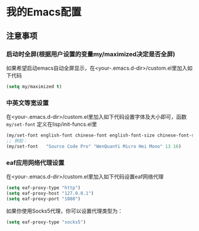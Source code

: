 * 我的Emacs配置

** 注意事项
*** 启动时全屏(根据用户设置的变量my/maximized决定是否全屏)
如果希望启动emacs自动全屏显示，在<your-.emacs.d-dir>/custom.el里加入如下代码
#+BEGIN_SRC emacs-lisp
  (setq my/maximized t)
#+END_SRC

*** 中英文等宽设置
在<your-.emacs.d-dir>/custom.el里加入如下代码设置字体及大小即可，函数 ~my/set-font~ 定义在lisp/init-funcs.el里
#+BEGIN_SRC emacs-lisp
  (my/set-font english-font chinese-font english-font-size chinese-font-size)
  ;; 例如：
  (my/set-font   "Source Code Pro" "WenQuanYi Micro Hei Mono" 13 16)
#+END_SRC

*** eaf应用网络代理设置
在<your-.emacs.d-dir>/custom.el里加入如下代码设置eaf网络代理
#+BEGIN_SRC emacs-lisp
  (setq eaf-proxy-type "http")
  (setq eaf-proxy-host "127.0.0.1")
  (setq eaf-proxy-port "1080")
#+END_SRC
如果你使用Socks5代理，你可以设置代理类型为：
#+BEGIN_SRC emacs-lisp
  (setq eaf-proxy-type "socks5")
#+END_SRC

